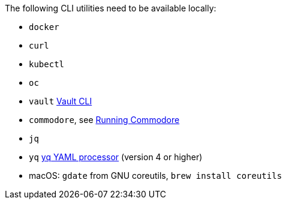 The following CLI utilities need to be available locally:

* `docker`
* `curl`
* `kubectl`
* `oc`
* `vault` https://www.vaultproject.io/docs/commands[Vault CLI]
* `commodore`, see https://syn.tools/commodore/running-commodore.html[Running Commodore]
* `jq`
* `yq` https://mikefarah.gitbook.io/yq[yq YAML processor] (version 4 or higher)
* macOS: `gdate` from GNU coreutils, `brew install coreutils`
